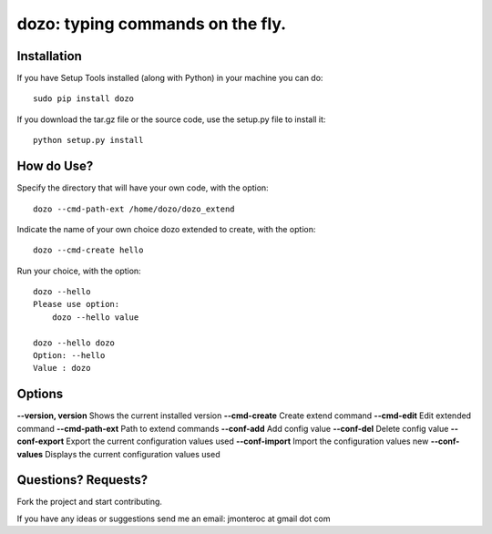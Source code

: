 dozo: typing commands on the fly.
=================================

Installation
------------
If you have Setup Tools installed (along with Python) in your machine you can do::

    sudo pip install dozo

If you download the tar.gz file or the source code, use the setup.py file to install it::

    python setup.py install


How do Use?
-----------
Specify the directory that will have your own code, with the option::

    dozo --cmd-path-ext /home/dozo/dozo_extend

Indicate the name of your own choice dozo extended to create, 
with the option::

    dozo --cmd-create hello

Run your choice, with the option::

    dozo --hello
    Please use option:
        dozo --hello value

    dozo --hello dozo
    Option: --hello
    Value : dozo

Options
-------
**--version, version**      Shows the current installed version
**--cmd-create**            Create extend command
**--cmd-edit**              Edit extended command
**--cmd-path-ext**          Path to extend commands
**--conf-add**              Add config value
**--conf-del**              Delete config value
**--conf-export**           Export the current configuration values used
**--conf-import**           Import the configuration values new
**--conf-values**           Displays the current configuration values used

Questions? Requests?
---------------------

Fork the project and start contributing.

If you have any ideas or suggestions send me an email: jmonteroc at gmail dot com
